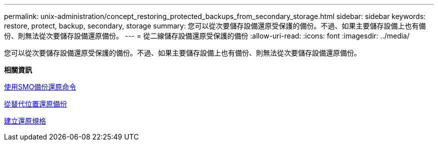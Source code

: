 ---
permalink: unix-administration/concept_restoring_protected_backups_from_secondary_storage.html 
sidebar: sidebar 
keywords: restore, protect, backup, secondary, storage 
summary: 您可以從次要儲存設備還原受保護的備份。不過、如果主要儲存設備上也有備份、則無法從次要儲存設備還原備份。 
---
= 從二線儲存設備還原受保護的備份
:allow-uri-read: 
:icons: font
:imagesdir: ../media/


[role="lead"]
您可以從次要儲存設備還原受保護的備份。不過、如果主要儲存設備上也有備份、則無法從次要儲存設備還原備份。

*相關資訊*

xref:reference_the_smosmsapbackup_restore_command.adoc[使用SMO備份還原命令]

xref:task_restoring_backups_from_an_alternate_location.adoc[從替代位置還原備份]

xref:task_creating_restore_specifications.adoc[建立還原規格]
